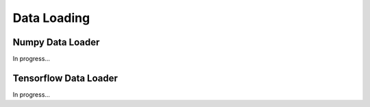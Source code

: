 Data Loading
=============

Numpy Data Loader
------------------
In progress...

Tensorflow Data Loader
-----------------------
In progress...

